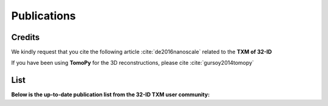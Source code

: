Publications
============

Credits
~~~~~~~

We kindly request that you cite the following article :cite:`de2016nanoscale` related to the **TXM of 32-ID**

If you have been using **TomoPy** for the 3D reconstructions, please cite :cite:`gursoy2014tomopy`

.. bibliography:: bibtex/cite.bib
   :style: plain
   :labelprefix: A



List
~~~~

**Below is the up-to-date publication list from the 32-ID TXM user community:**

.. bibliography:: bibtex/ref.bib
   :style: reversedate
   :labelprefix: B
   :all:
